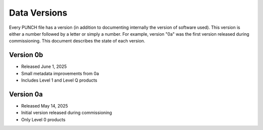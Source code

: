 Data Versions
=============

Every PUNCH file has a version (in addition to documenting internally the version of software used). This version is
either a number followed by a letter or simply a number. For example, version "0a" was the first version released
during commissioning. This document describes the state of each version.

Version 0b
----------
- Released June 1, 2025
- Small metadata improvements from 0a
- Includes Level 1 and Level Q products

Version 0a
-----------
- Released May 14, 2025
- Initial version released during commissioning
- Only Level 0 products
